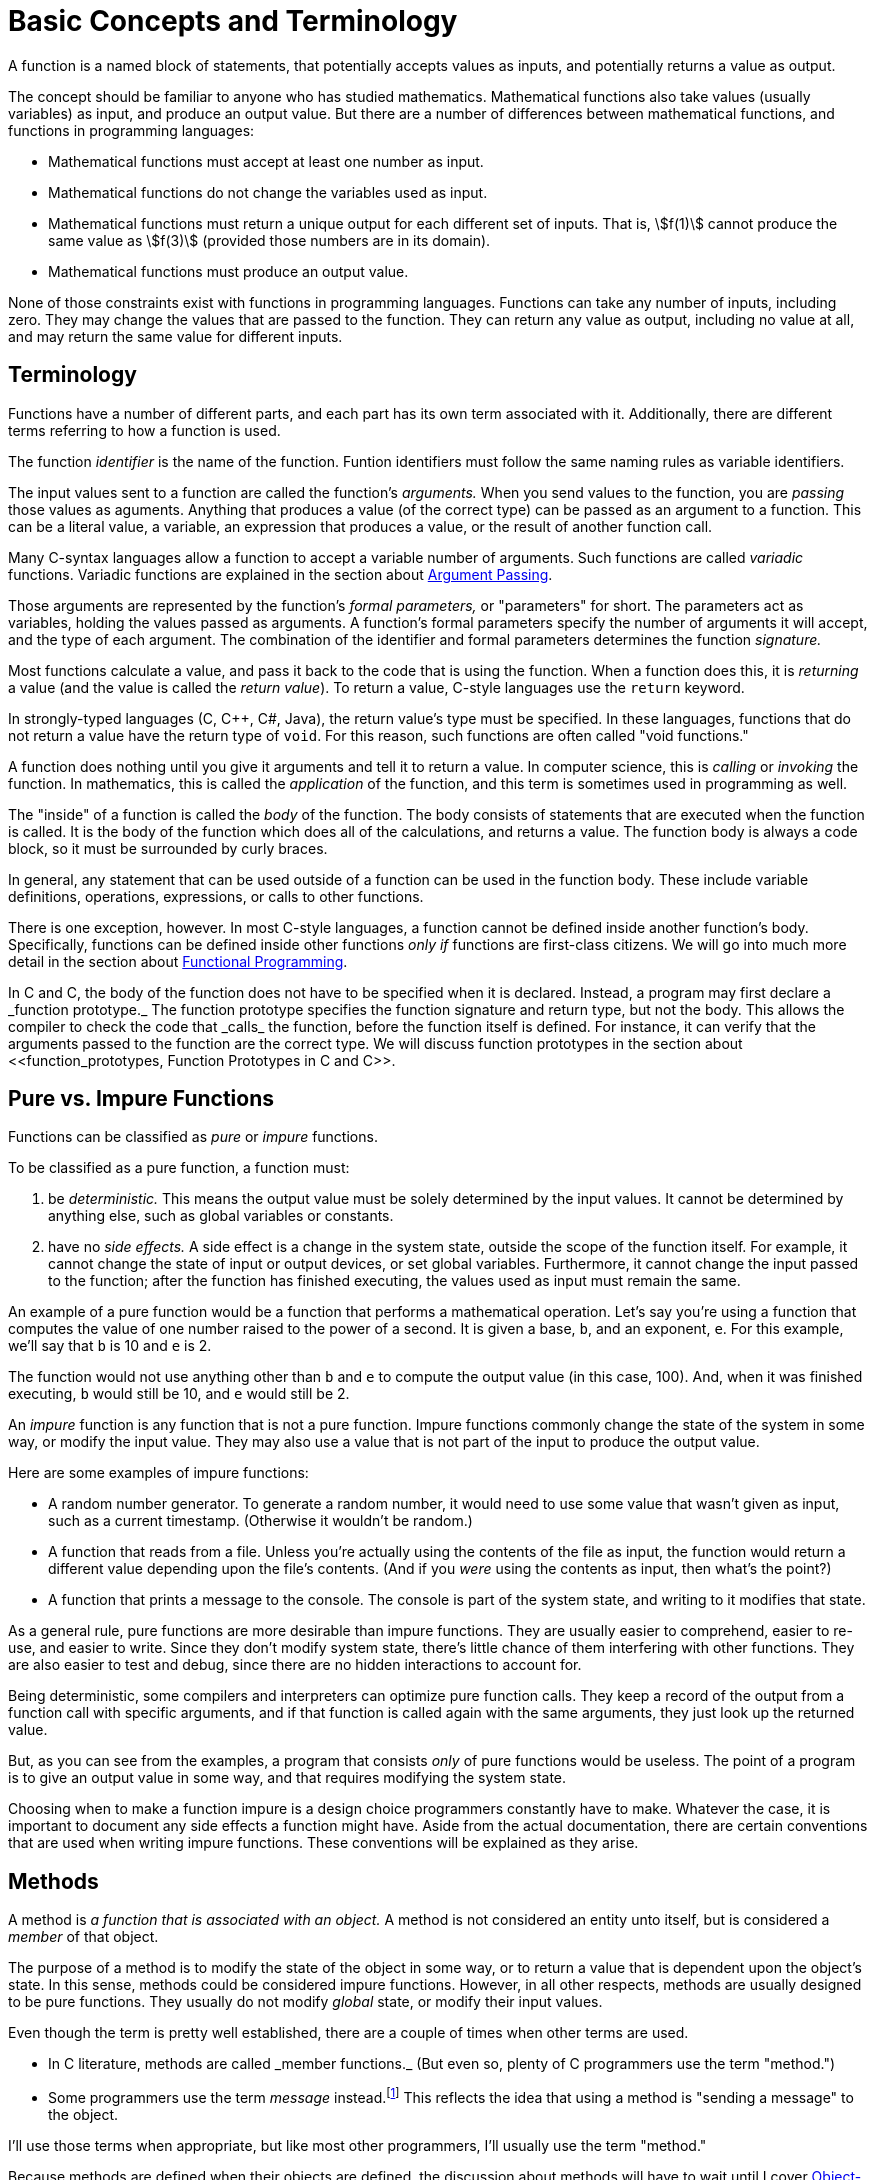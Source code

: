 = Basic Concepts and Terminology

A function is a named block of statements, that potentially accepts values as inputs, and potentially returns a value as output.

The concept should be familiar to anyone who has studied mathematics.
Mathematical functions also take values (usually variables) as input, and produce an output value.
But there are a number of differences between mathematical functions, and functions in programming languages:

* Mathematical functions must accept at least one number as input.
* Mathematical functions do not change the variables used as input.
* Mathematical functions must return a unique output for each different set of inputs.
    That is, asciimath:[f(1)] cannot produce the same value as asciimath:[f(3)]
    (provided those numbers are in its domain).
* Mathematical functions must produce an output value.

None of those constraints exist with functions in programming languages.
Functions can take any number of inputs, including zero.
They may change the values that are passed to the function.
They can return any value as output, including no value at all, and may return the same value for different inputs.

== Terminology
Functions have a number of different parts, and each part has its own term associated with it.
Additionally, there are different terms referring to how a function is used.

The function _identifier_ is the name of the function.
Funtion identifiers must follow the same naming rules as variable identifiers.
// TODO repeat those here

The input values sent to a function are called the function's _arguments._
When you send values to the function, you are _passing_ those values as aguments.
Anything that produces a value (of the correct type) can be passed as an argument to a function.
This can be a literal value, a variable, an expression that produces a value, or the result of another function call.

Many C-syntax languages allow a function to accept a variable number of arguments.
Such functions are called _variadic_ functions.
Variadic functions are explained in the section about <<argument_passing, Argument Passing>>.

Those arguments are represented by the function's _formal parameters,_ or "parameters" for short.
The parameters act as variables, holding the values passed as arguments.
A function's formal parameters specify the number of arguments it will accept, and the type of each argument.
The combination of the identifier and formal parameters determines the function _signature._

Most functions calculate a value, and pass it back to the code that is using the function.
When a function does this, it is _returning_ a value (and the value is called the _return value_).
To return a value, C-style languages use the `return` keyword.

In strongly-typed languages (C, C++, C#, Java), the return value's type must be specified.
In these languages, functions that do not return a value have the return type of `void`.
For this reason, such functions are often called "void functions."

A function does nothing until you give it arguments and tell it to return a value.
In computer science, this is _calling_ or _invoking_ the function.
In mathematics, this is called the _application_ of the function,
and this term is sometimes used in programming as well.

The "inside" of a function is called the _body_ of the function.
The body consists of statements that are executed when the function is called.
It is the body of the function which does all of the calculations, and returns a value.
The function body is always a code block, so it must be surrounded by curly braces.

In general, any statement that can be used outside of a function can be used in the function body.
These include variable definitions, operations, expressions, or calls to other functions.

There is one exception, however.
In most C-style languages, a function cannot be defined inside another function's body.
Specifically, functions can be defined inside other functions _only if_ functions are first-class citizens.
We will go into much more detail in the section about <<functional_programming, Functional Programming>>.

In C and C++, the body of the function does not have to be specified when it is declared.
Instead, a program may first declare a _function prototype._
The function prototype specifies the function signature and return type, but not the body.
This allows the compiler to check the code that _calls_ the function, before the function itself is defined.
For instance, it can verify that the arguments passed to the function are the correct type.
We will discuss function prototypes in the section about <<function_prototypes, Function Prototypes in C and C++>>.

== Pure vs. Impure Functions

Functions can be classified as _pure_ or _impure_ functions.

To be classified as a pure function, a function must:

1. be _deterministic._
    This means the output value must be solely determined by the input values.
    It cannot be determined by anything else, such as global variables or constants.

2. have no _side effects._
    A side effect is a change in the system state, outside the scope of the function itself.
    For example, it cannot change the state of input or output devices, or set global variables.
    Furthermore, it cannot change the input passed to the function;
    after the function has finished executing, the values used as input must remain the same.

An example of a pure function would be a function that performs a mathematical operation.
Let's say you're using a function that computes the value of one number raised to the power of a second.
It is given a base, `b`, and an exponent, `e`.
For this example, we'll say that `b` is 10 and `e` is 2.

The function would not use anything other than `b` and `e` to compute the output value (in this case, 100).
And, when it was finished executing, `b` would still be 10, and `e` would still be 2.

An _impure_ function is any function that is not a pure function.
Impure functions commonly change the state of the system in some way, or modify the input value.
They may also use a value that is not part of the input to produce the output value.

Here are some examples of impure functions:

* A random number generator.
    To generate a random number, it would need to use some value that wasn't given as input,
    such as a current timestamp.
    (Otherwise it wouldn't be random.)

* A function that reads from a file.
    Unless you're actually using the contents of the file as input,
    the function would return a different value depending upon the file's contents.
    (And if you _were_ using the contents as input, then what's the point?)

* A function that prints a message to the console.
    The console is part of the system state, and writing to it modifies that state.

As a general rule, pure functions are more desirable than impure functions.
They are usually easier to comprehend, easier to re-use, and easier to write.
Since they don't modify system state, there's little chance of them interfering with other functions.
They are also easier to test and debug, since there are no hidden interactions to account for.

// TODO: this is "call-by-need" - just talk about it when talking about argument evaluation?
Being deterministic, some compilers and interpreters can optimize pure function calls.
They keep a record of the output from a function call with specific arguments,
and if that function is called again with the same arguments, they just look up the returned value.

But, as you can see from the examples, a program that consists _only_ of pure functions would be useless.
The point of a program is to give an output value in some way, and that requires modifying the system state.

Choosing when to make a function impure is a design choice programmers constantly have to make.
Whatever the case, it is important to document any side effects a function might have.
Aside from the actual documentation, there are certain conventions that are used when writing impure functions.
These conventions will be explained as they arise.

== Methods

A method is _a function that is associated with an object._
A method is not considered an entity unto itself, but is considered a _member_ of that object.

The purpose of a method is to modify the state of the object in some way,
or to return a value that is dependent upon the object's state.
In this sense, methods could be considered impure functions.
However, in all other respects, methods are usually designed to be pure functions.
They usually do not modify _global_ state, or modify their input values.

Even though the term is pretty well established, there are a couple of times when other terms are used.

* In C++ literature, methods are called _member functions._
    (But even so, plenty of C++ programmers use the term "method.")

* Some programmers use the term _message_ instead.footnote:[
    "The idea of objects as actors fits nicely with the principal metaphor of object-oriented programming—the idea that objects communicate through messages.
    Instead of calling a method as you would a function, you send a message to an object requesting it to perform one of its methods." -
    <<oop_objective_c, "Object-Oriented Programming with Objective-C">>]
    This reflects the idea that using a method is "sending a message" to the object.

I'll use those terms when appropriate, but like most other programmers, I'll usually use the term "method."

Because methods are defined when their objects are defined,
the discussion about methods will have to wait until I cover <<oop, Object-Orented Programming>>.

== Other terms for "function"
There are many other terms that are often used instead of the term "function."
The terms include "procedure," "routine," "subroutine," and some others.
This has led to a great deal of confusion about which term to use.

The prolifieration of terms is generally due to changing programming paradigms.footnote:[
"In the early days of programming we composed our systems of routines and subroutines.
Then, in the era of Fortran and PL/1 we composed our systems of programs, subprograms, and functions.
Nowadays only the function survives from those early days." - <<cleancode, "Robert C. Martin, Clean Code">>]
But, unfortunately, that confusion remains to this day.
Programmers in different languages tend to use these terms in their own way,
and argue with other programmers who use them in a different way.
Things fall apart, the centre cannot hold, and we all slouch towards Bethlehem.

But each term is _usually_ used to mean a specific kind of function.

=== Routines
The term "routine" is sometimes used as an umbrella term for any named, callable block of code.
Functions, methods, procedures, subroutines, and even macros are all considered different kinds of routines.footnote:[
"A routine is an individual method or procedure invocable for a single purpose.
Examples include a function in pass:[C++], a method in Java, a function or sub procedure in Microsoft Visual Basic.
For some uses, macros in C and pass:[C++] can also be thought of as routines." - <<codecomplete, "Steve McConnell, Code Complete">>]

=== Procedures
To most programmers, a procedure is _a function that does not return a value._
All procedures are impure functions (there would be no reason to write one otherwise).

In C-syntax languages, there is no _syntactic_ difference between a function and a procedure.
Both are defined the same way, and the syntax for calling them is identical.
If a programmer in a C-syntax language even makes a distinction at all,
that distinction is purely semantic.footnote:[
"Modern languages such as C++, Java, and Visual Basic support both functions and procedures.
A function is a routine that returns a value; a procedure is a routine that does not.
In C++, all routines are typically called "functions"; however, a function with a void return type is semantically a procedure.
The distinction between functions and procedures is as much a semantic distinction as a syntactic one, and semantics should be your guide." -
<<codecomplete, "Steve McConnell, Code Complete">>]

This is not true in other languages such as Ada and Pascal.
Unlike C-syntax languages, these languages have a different syntax for procedures and functions.
Functions and procedures are defined differently, and the compiler treats them differently.

Certain SQL languages, such as MySQL or SQL Server, also make a syntactic distinction between procedures and functions.
These are usually called "stored procedures" and "user-defined functions."
The difference between the two is specific to each "flavor" of SQL.
Generally speaking, a stored procedure can be any prepared block of SQL statements, and may return any number of values (including zero).
A function must return a single value, cannot alter the database, and has other limitations.

On the other hand, some programmers use the term "procedure" for _any_ function.
This is usually to distinguish between the functions used in programming, and the functions used in mathematics.

Take, for example, these quotes from <<sicp, Structure and Interpretation of Computer Programs>>:
[quote, "Ableton, Sussman, and Sussman", "Structure and Interpretation of Computer Programs (1.1.7)"]
_____
Procedures, as introduced above, are much like ordinary mathematical functions.
They specify a value that is determined by one or more parameters.
But there is an important difference between mathematical functions and computer procedures.
Procedures must be effective.

[...] The contrast between function and procedure is a reflection of the general distinction between describing properties of things and describing how to do things,
or, as it is sometimes referred to, the distinction between declarative knowledge and imperative knowledge.
In mathematics we are usually concerned with declarative (what is) descriptions,
whereas in computer science we are usually concerned with imperative (how to) descriptions.
_____

Making things even more confusing, the language used in that book is Scheme (a dialect of Lisp).
Scheme is both a _functional_ and _declarative_ language, as modern programmers use these terms.
It does not even support the procedural programming paradigm.

Because of this confusion, I will avoid using the term "procedure" altogether.
Instead, I will use the term "impure function" where appropriate.

=== Subroutines
The term "subroutine" has historically been used as a synonym for what we now call a function.
From what I can tell, theoretical computer scientists usually used "function," and practical programmers usually used "subroutine."
If the author distinguished them at all, he or she used the term "function" for pure functions,
and "subroutine" to include both pure and impure functions.

Today, the term seems to have fallen out of widespread use among practical programmers.
The main exceptions are assembly language, and the Fortran language.

In assembly language, a subroutine is _a named location where program execution can jump._
It is essentially a `goto` statement.
Returning from the subroutine involves jumping back to the location where the subroutine was called.

In this context, a subroutine is about as impure as a function can get.
It may use and modify data that is stored in machine registers, which are "global" in scope.
The "return value" is also stored in one of the general-purpose registers, before jumping back to the calling location.

In Fortran, "functions" are pure functions, and "subroutines" are impure functions.
Like procedures in Ada or Pascal, Fortran subroutines are treated differently in the language syntax.
Subroutines in Fortran cannot return a value, as functions do.
Instead, they "return" multiple values, by defining inputs that will be changed by the subroutine.
Inputs that can be changed are defined differently than inputs that cannot be changed.

But these langauages are not covered in this book, so I will also be avoiding the term "subroutine."

[bibliography]
- [[cleancode]] Robert C. Martin.
    _Clean Code._
    Prentice Hall (August 2008).

- [[codecomplete]] Steve McConnell.
    _Code Complete: A Practical Handbook of Software Construction, Second Edition._
    Microsoft Press; 2nd edition (June 19, 2004).

- [[oop_objective_c]] https://developer.apple.com/library/content/documentation/Cocoa/Conceptual/OOP_ObjC/Introduction/Introduction.html[Object-Oriented Programming with Objective-C].
    Apple Developer (2010).

- [[sicp]] Harold Abelson and Gerald Jay Sussman, with Julie Sussman.
    https://mitpress.mit.edu/books/structure-and-interpretation-computer-programs[Structure and Interpretation of Computer Programs],
    Second Edition.
    MIT Press (1996).
